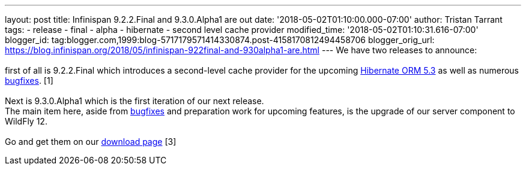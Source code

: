 ---
layout: post
title: Infinispan 9.2.2.Final and 9.3.0.Alpha1 are out
date: '2018-05-02T01:10:00.000-07:00'
author: Tristan Tarrant
tags:
- release
- final
- alpha
- hibernate
- second level cache provider
modified_time: '2018-05-02T01:10:31.616-07:00'
blogger_id: tag:blogger.com,1999:blog-5717179571414330874.post-4158170812494458706
blogger_orig_url: https://blog.infinispan.org/2018/05/infinispan-922final-and-930alpha1-are.html
---
We have two releases to announce: +
 +
first of all is 9.2.2.Final which introduces a second-level cache
provider for the upcoming
http://hibernate.org/orm/releases/5.3/[Hibernate ORM 5.3] as well as
numerous
https://issues.jboss.org/secure/ReleaseNote.jspa?projectId=12310799&version=12337245[bugfixes].
[1] +
 +
Next is 9.3.0.Alpha1 which is the first iteration of our next release. +
The main item here, aside from
https://issues.jboss.org/secure/ReleaseNote.jspa?projectId=12310799&version=12337078[bugfixes]
and preparation work for upcoming features, is the upgrade of our server
component to WildFly 12. +
 +
Go and get them on our https://infinispan.org/download/[download page]
[3] +
